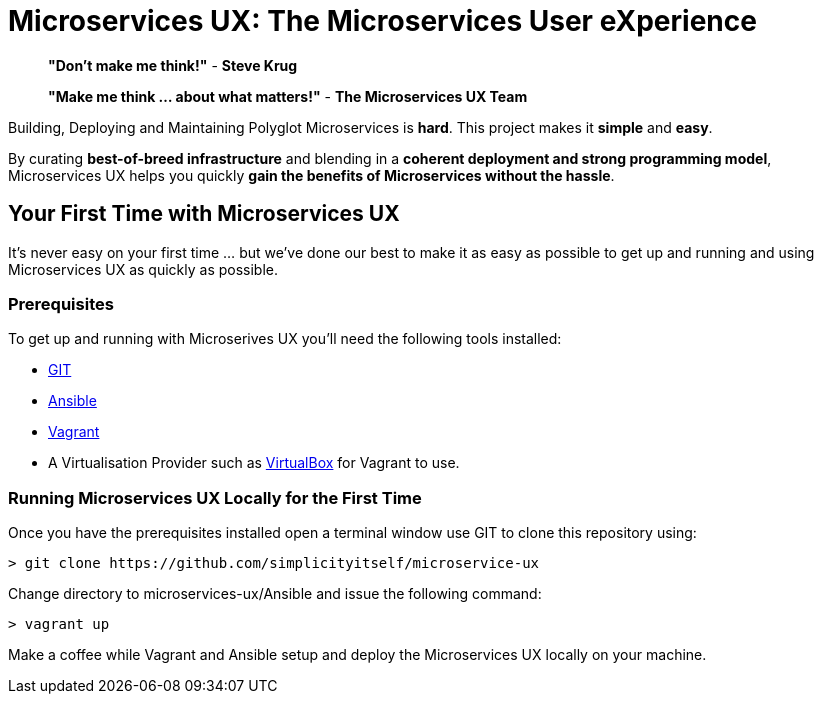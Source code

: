 # Microservices UX:  *The Microservices User eXperience*

> ***"Don't make me think!"*** - *Steve Krug*

> ***"Make me think ... about what matters!"*** - *The Microservices UX Team*

Building, Deploying and Maintaining Polyglot Microservices is *hard*. This project makes it *simple* and *easy*.

By curating ***best-of-breed infrastructure*** and blending in a ***coherent deployment and strong programming model***, Microservices UX helps you quickly ***gain the benefits of Microservices without the hassle***.

## Your First Time with *Microservices UX*

It's never easy on your first time ... but we've done our best to make it as easy as possible to get up and running and using Microservices UX as quickly as possible. 

### Prerequisites

To get up and running with Microserives UX you'll need the following tools installed:

* https://git-scm.com[GIT]
* http://docs.ansible.com/ansible/intro_installation.html#latest-releases-via-pip[Ansible]
* https://www.vagrantup.com[Vagrant]
* A Virtualisation Provider such as https://www.virtualbox.org:[VirtualBox] for Vagrant to use.

### Running Microservices UX Locally for the First Time

Once you have the prerequisites installed open a terminal window use GIT to clone this repository using:

  > git clone https://github.com/simplicityitself/microservice-ux

Change directory to microservices-ux/Ansible and issue the following command:

  > vagrant up
  
Make a coffee while Vagrant and Ansible setup and deploy the Microservices UX locally on your machine.



